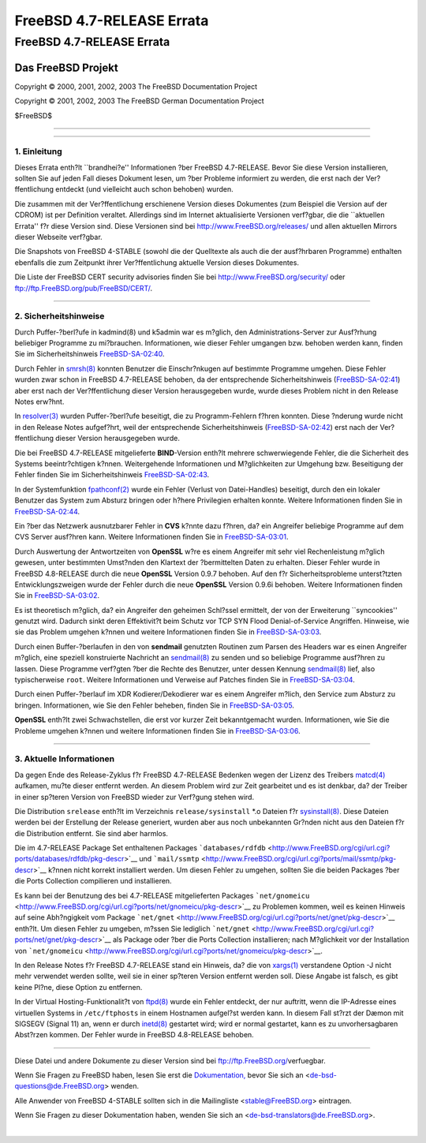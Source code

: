 ==========================
FreeBSD 4.7-RELEASE Errata
==========================

.. raw:: html

   <div class="ARTICLE">

.. raw:: html

   <div class="TITLEPAGE">

FreeBSD 4.7-RELEASE Errata
==========================

.. raw:: html

   <div class="AUTHORGROUP">

Das FreeBSD Projekt
~~~~~~~~~~~~~~~~~~~

.. raw:: html

   </div>

Copyright © 2000, 2001, 2002, 2003 The FreeBSD Documentation Project

Copyright © 2001, 2002, 2003 The FreeBSD German Documentation Project

| $FreeBSD$

--------------

.. raw:: html

   </div>

    .. raw:: html

       <div class="ABSTRACT">

    Dieses Dokument enth?lt die Errata f?r FreeBSD 4.7-RELEASE, also
    wichtige Informationen, die erst nach der Ver?ffentlichung bekannt
    wurden. Dazu geh?hren Ratschl?ge zur Sicherheit sowie ?nderungen in
    der Software oder Dokumentation, die die Stabilit?t und die Nutzung
    beeintr?chtigen k?nnten. Sie sollten immer die aktuelle Version
    dieses Dokumentes lesen, bevor sie diese Version von FreeBSD
    installieren.

    Dieses Errata f?r FreeBSD 4.7-RELEASE wird bis zum Erscheinen von
    FreeBSD 4.9-RELEASE weiter aktualsiert werden.

    .. raw:: html

       </div>

.. raw:: html

   <div class="SECT1">

--------------

1. Einleitung
-------------

Dieses Errata enth?lt \`\`brandhei?e'' Informationen ?ber FreeBSD
4.7-RELEASE. Bevor Sie diese Version installieren, sollten Sie auf jeden
Fall dieses Dokument lesen, um ?ber Probleme informiert zu werden, die
erst nach der Ver?ffentlichung entdeckt (und vielleicht auch schon
behoben) wurden.

Die zusammen mit der Ver?ffentlichung erschienene Version dieses
Dokumentes (zum Beispiel die Version auf der CDROM) ist per Definition
veraltet. Allerdings sind im Internet aktualisierte Versionen verf?gbar,
die die \`\`aktuellen Errata'' f?r diese Version sind. Diese Versionen
sind bei http://www.FreeBSD.org/releases/ und allen aktuellen Mirrors
dieser Webseite verf?gbar.

Die Snapshots von FreeBSD 4-STABLE (sowohl die der Quelltexte als auch
die der ausf?hrbaren Programme) enthalten ebenfalls die zum Zeitpunkt
ihrer Ver?ffentlichung aktuelle Version dieses Dokumentes.

Die Liste der FreeBSD CERT security advisories finden Sie bei
http://www.FreeBSD.org/security/ oder
ftp://ftp.FreeBSD.org/pub/FreeBSD/CERT/.

.. raw:: html

   </div>

.. raw:: html

   <div class="SECT1">

--------------

2. Sicherheitshinweise
----------------------

Durch Puffer-?berl?ufe in kadmind(8) und k5admin war es m?glich, den
Administrations-Server zur Ausf?rhung beliebiger Programme zu
mi?brauchen. Informationen, wie dieser Fehler umgangen bzw. behoben
werden kann, finden Sie im Sicherheitshinweis
`FreeBSD-SA-02:40 <ftp://ftp.FreeBSD.org/pub/FreeBSD/CERT/advisories/FreeBSD-SA-02:40.kadmind.asc>`__.

Durch Fehler in
`smrsh(8) <http://www.FreeBSD.org/cgi/man.cgi?query=smrsh&sektion=8&manpath=FreeBSD+4.8-RELEASE>`__
konnten Benutzer die Einschr?nkugen auf bestimmte Programme umgehen.
Diese Fehler wurden zwar schon in FreeBSD 4.7-RELEASE behoben, da der
entsprechende Sicherheitshinweis
(`FreeBSD-SA-02:41 <ftp://ftp.FreeBSD.org/pub/FreeBSD/CERT/advisories/FreeBSD-SA-02:41.smrsh.asc>`__)
aber erst nach der Ver?ffentlichung dieser Version herausgegeben wurde,
wurde dieses Problem nicht in den Release Notes erw?hnt.

In
`resolver(3) <http://www.FreeBSD.org/cgi/man.cgi?query=resolver&sektion=3&manpath=FreeBSD+4.8-RELEASE>`__
wurden Puffer-?berl?ufe beseitigt, die zu Programm-Fehlern f?hren
konnten. Diese ?nderung wurde nicht in den Release Notes aufgef?hrt,
weil der entsprechende Sicherheitshinweis
(`FreeBSD-SA-02:42 <ftp://ftp.FreeBSD.org/pub/FreeBSD/CERT/advisories/FreeBSD-SA-02:42.resolv.asc>`__)
erst nach der Ver?ffentlichung dieser Version herausgegeben wurde.

Die bei FreeBSD 4.7-RELEASE mitgelieferte **BIND**-Version enth?lt
mehrere schwerwiegende Fehler, die die Sicherheit des Systems
beeintr?chtigen k?nnen. Weitergehende Informationen und M?glichkeiten
zur Umgehung bzw. Beseitigung der Fehler finden Sie im
Sicherheitshinweis
`FreeBSD-SA-02:43 <ftp://ftp.FreeBSD.org/pub/FreeBSD/CERT/advisories/FreeBSD-SA-02:43.bind.asc>`__.

In der Systemfunktion
`fpathconf(2) <http://www.FreeBSD.org/cgi/man.cgi?query=fpathconf&sektion=2&manpath=FreeBSD+4.8-RELEASE>`__
wurde ein Fehler (Verlust von Datei-Handles) beseitigt, durch den ein
lokaler Benutzer das System zum Absturz bringen oder h?here Privilegien
erhalten konnte. Weitere Informationen finden Sie in
`FreeBSD-SA-02:44 <ftp://ftp.FreeBSD.org/pub/FreeBSD/CERT/advisories/FreeBSD-SA-02:44.filedesc.asc>`__.

Ein ?ber das Netzwerk ausnutzbarer Fehler in **CVS** k?nnte dazu f?hren,
da? ein Angreifer beliebige Programme auf dem CVS Server ausf?hren kann.
Weitere Informationen finden Sie in
`FreeBSD-SA-03:01 <ftp://ftp.FreeBSD.org/pub/FreeBSD/CERT/advisories/FreeBSD-SA-03:01.cvs.asc>`__.

Durch Auswertung der Antwortzeiten von **OpenSSL** w?re es einem
Angreifer mit sehr viel Rechenleistung m?glich gewesen, unter bestimmten
Umst?nden den Klartext der ?bermittelten Daten zu erhalten. Dieser
Fehler wurde in FreeBSD 4.8-RELEASE durch die neue **OpenSSL** Version
0.9.7 behoben. Auf den f?r Sicherheitsprobleme unterst?tzten
Entwicklungszweigen wurde der Fehler durch die neue **OpenSSL** Version
0.9.6i behoben. Weitere Informationen finden Sie in
`FreeBSD-SA-03:02 <ftp://ftp.FreeBSD.org/pub/FreeBSD/CERT/advisories/FreeBSD-SA-03:02.openssl.asc>`__.

Es ist theoretisch m?glich, da? ein Angreifer den geheimen Schl?ssel
ermittelt, der von der Erweiterung \`\`syncookies'' genutzt wird.
Dadurch sinkt deren Effektivit?t beim Schutz vor TCP SYN Flood
Denial-of-Service Angriffen. Hinweise, wie sie das Problem umgehen
k?nnen und weitere Informationen finden Sie in
`FreeBSD-SA-03:03 <ftp://ftp.FreeBSD.org/pub/FreeBSD/CERT/advisories/FreeBSD-SA-03:03.syncookies.asc>`__.

Durch einen Buffer-?berlaufen in den von **sendmail** genutzten Routinen
zum Parsen des Headers war es einen Angreifer m?glich, eine speziell
konstruierte Nachricht an
`sendmail(8) <http://www.FreeBSD.org/cgi/man.cgi?query=sendmail&sektion=8&manpath=FreeBSD+4.8-RELEASE>`__
zu senden und so beliebige Programme ausf?hren zu lassen. Diese
Programme verf?gten ?ber die Rechte des Benutzer, unter dessen Kennung
`sendmail(8) <http://www.FreeBSD.org/cgi/man.cgi?query=sendmail&sektion=8&manpath=FreeBSD+4.8-RELEASE>`__
lief, also typischerweise ``root``. Weitere Informationen und Verweise
auf Patches finden Sie in
`FreeBSD-SA-03:04 <ftp://ftp.FreeBSD.org/pub/FreeBSD/CERT/advisories/FreeBSD-SA-03:04.sendmail.asc>`__.

Durch einen Puffer-?berlauf im XDR Kodierer/Dekodierer war es einem
Angreifer m?lich, den Service zum Absturz zu bringen. Informationen, wie
Sie den Fehler beheben, finden Sie in
`FreeBSD-SA-03:05 <ftp://ftp.FreeBSD.org/pub/FreeBSD/CERT/advisories/FreeBSD-SA-03:05.xdr.asc>`__.

**OpenSSL** enth?lt zwei Schwachstellen, die erst vor kurzer Zeit
bekanntgemacht wurden. Informationen, wie Sie die Probleme umgehen
k?nnen und weitere Informationen finden Sie in
`FreeBSD-SA-03:06 <ftp://ftp.FreeBSD.org/pub/FreeBSD/CERT/advisories/FreeBSD-SA-03:06.openssl.asc>`__.

.. raw:: html

   </div>

.. raw:: html

   <div class="SECT1">

--------------

3. Aktuelle Informationen
-------------------------

Da gegen Ende des Release-Zyklus f?r FreeBSD 4.7-RELEASE Bedenken wegen
der Lizenz des Treibers
`matcd(4) <http://www.FreeBSD.org/cgi/man.cgi?query=matcd&sektion=4&manpath=FreeBSD+4.8-RELEASE>`__
aufkamen, mu?te dieser entfernt werden. An diesem Problem wird zur Zeit
gearbeitet und es ist denkbar, da? der Treiber in einer sp?teren Version
von FreeBSD wieder zur Verf?gung stehen wird.

Die Distribution ``srelease`` enth?lt im Verzeichnis
``release/sysinstall`` \*.o Dateien f?r
`sysinstall(8) <http://www.FreeBSD.org/cgi/man.cgi?query=sysinstall&sektion=8&manpath=FreeBSD+4.8-RELEASE>`__.
Diese Dateien werden bei der Erstellung der Release generiert, wurden
aber aus noch unbekannten Gr?nden nicht aus den Dateien f?r die
Distribution entfernt. Sie sind aber harmlos.

Die im 4.7-RELEASE Package Set enthaltenen Packages
```databases/rdfdb`` <http://www.FreeBSD.org/cgi/url.cgi?ports/databases/rdfdb/pkg-descr>`__
und
```mail/ssmtp`` <http://www.FreeBSD.org/cgi/url.cgi?ports/mail/ssmtp/pkg-descr>`__
k?nnen nicht korrekt installiert werden. Um diesen Fehler zu umgehen,
sollten Sie die beiden Packages ?ber die Ports Collection compilieren
und installieren.

Es kann bei der Benutzung des bei 4.7-RELEASE mitgelieferten Packages
```net/gnomeicu`` <http://www.FreeBSD.org/cgi/url.cgi?ports/net/gnomeicu/pkg-descr>`__
zu Problemen kommen, weil es keinen Hinweis auf seine Abh?ngigkeit vom
Package
```net/gnet`` <http://www.FreeBSD.org/cgi/url.cgi?ports/net/gnet/pkg-descr>`__
enth?lt. Um diesen Fehler zu umgeben, m?ssen Sie lediglich
```net/gnet`` <http://www.FreeBSD.org/cgi/url.cgi?ports/net/gnet/pkg-descr>`__
als Package oder ?ber die Ports Collection installieren; nach
M?glichkeit vor der Installation von
```net/gnomeicu`` <http://www.FreeBSD.org/cgi/url.cgi?ports/net/gnomeicu/pkg-descr>`__.

In den Release Notes f?r FreeBSD 4.7-RELEASE stand ein Hinweis, da? die
von
`xargs(1) <http://www.FreeBSD.org/cgi/man.cgi?query=xargs&sektion=1&manpath=FreeBSD+4.8-RELEASE>`__
verstandene Option -J nicht mehr verwendet werden sollte, weil sie in
einer sp?teren Version entfernt werden soll. Diese Angabe ist falsch, es
gibt keine Pl?ne, diese Option zu entfernen.

In der Virtual Hosting-Funktionalit?t von
`ftpd(8) <http://www.FreeBSD.org/cgi/man.cgi?query=ftpd&sektion=8&manpath=FreeBSD+4.8-RELEASE>`__
wurde ein Fehler entdeckt, der nur auftritt, wenn die IP-Adresse eines
virtuellen Systems in ``/etc/ftphosts`` in einem Hostnamen aufgel?st
werden kann. In diesem Fall st?rzt der Dæmon mit SIGSEGV (Signal 11) an,
wenn er durch
`inetd(8) <http://www.FreeBSD.org/cgi/man.cgi?query=inetd&sektion=8&manpath=FreeBSD+4.8-RELEASE>`__
gestartet wird; wird er normal gestartet, kann es zu unvorhersagbaren
Abst?rzen kommen. Der Fehler wurde in FreeBSD 4.8-RELEASE behoben.

.. raw:: html

   </div>

.. raw:: html

   </div>

--------------

Diese Datei und andere Dokumente zu dieser Version sind bei
ftp://ftp.FreeBSD.org/\ verfuegbar.

Wenn Sie Fragen zu FreeBSD haben, lesen Sie erst die
`Dokumentation, <http://www.FreeBSD.org/docs.html>`__ bevor Sie sich an
<de-bsd-questions@de.FreeBSD.org\ > wenden.

Alle Anwender von FreeBSD 4-STABLE sollten sich in die Mailingliste
<stable@FreeBSD.org\ > eintragen.

Wenn Sie Fragen zu dieser Dokumentation haben, wenden Sie sich an
<de-bsd-translators@de.FreeBSD.org\ >.

|
